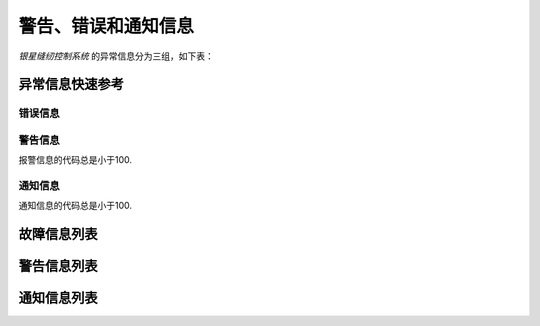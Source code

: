 .. _exception_msg:

警告、错误和通知信息
==========

*银星缝纫控制系统* 的异常信息分为三组，如下表：

== === ================
程度 缩写  说明
== === ================
错误 Err 严重故障，必须关机排除故障
警告 Wrn 排除导致的原因，控制器将继续工作
信息 Inf 工作可以继续，仅异常信息需要确认
== === ================

异常信息快速参考
--------

错误信息
~~~~

================= =========== =============================
代码                可能的原因       补救措施
================= =========== =============================
:exc:`ExcCode101` 供电电压过高      :meth:`ExcCode101.solution()`
:exc:`ExcCode103` 母线电压过压      :meth:`ExcCode103.solution()`
:exc:`ExcCode106` 电机过流        :meth:`ExcCode106.solution()`
:exc:`ExcCode107` 负载过大/电机转速过低 :meth:`ExcCode107.solution()`
:exc:`ExcCode108` 电机相电流过流     :meth:`ExcCode108.solution()`
:exc:`ExcCode109` 电机启动时堵转     :meth:`ExcCode109.solution()`
:exc:`ExcCode110` 电机堵转        :meth:`ExcCode110.solution()`
:exc:`ExcCode111` 码盘霍尔信号异常    :meth:`ExcCode111.solution()`
:exc:`ExcCode112` 码盘编码器信号异常   :meth:`ExcCode112.solution()`
:exc:`ExcCode113` 输出端口短路过流    :meth:`ExcCode113.solution()`
:exc:`ExcCode114` 码盘编码器信号异常   :meth:`ExcCode114.solution()`
:exc:`ExcCode126` 操作盒连接错误     :meth:`ExcCode126.solution()`
:exc:`ExcCode127` 操作盒失去连接     :meth:`ExcCode127.solution()`
:exc:`ExcCode128` 数据校验错误      :meth:`ExcCode128.solution()`
:exc:`ExcCode129` 步进连接异常      :meth:`ExcCode129.solution()`
:exc:`ExcCode130` 数据校验错误      :meth:`ExcCode130.solution()`
:exc:`ExcCode191` 控制器：升级      :meth:`ExcCode191.solution()`
:exc:`ExcCode192` 控制器：升级      :meth:`ExcCode192.solution()`
:exc:`ExcCode193` 控制器：升级      :meth:`ExcCode193.solution()`
:exc:`ExcCode194` 控制器：升级      :meth:`ExcCode194.solution()`
:exc:`ExcCode195` 控制器：升级      :meth:`ExcCode195.solution()`
:exc:`ExcCode196` 控制器：升级      :meth:`ExcCode196.solution()`
:exc:`ExcCode197` 控制器：升级      :meth:`ExcCode197.solution()`
:exc:`ExcCode198` 控制器：升级      :meth:`ExcCode198.solution()`
:exc:`ExcCode199` 控制器：升级      :meth:`ExcCode199.solution()`
:exc:`ExcCode181` 操作盒：升级      :meth:`ExcCode181.solution()`
:exc:`ExcCode182` 操作盒：升级      :meth:`ExcCode182.solution()`
:exc:`ExcCode183` 操作盒：升级      :meth:`ExcCode183.solution()`
:exc:`ExcCode184` 操作盒：升级      :meth:`ExcCode184.solution()`
:exc:`ExcCode185` 操作盒：升级      :meth:`ExcCode185.solution()`
:exc:`ExcCode186` 操作盒：升级      :meth:`ExcCode186.solution()`
:exc:`ExcCode187` 操作盒：升级      :meth:`ExcCode187.solution()`
:exc:`ExcCode188` 操作盒：升级      :meth:`ExcCode188.solution()`
:exc:`ExcCode189` 操作盒：升级      :meth:`ExcCode189.solution()`
================= =========== =============================

警告信息
~~~~

报警信息的代码总是小于100.

=============== ===== ===========================
代码              可能的原因 补救措施
=============== ===== ===========================
:exc:`ExcCode1` 调速器   :meth:`ExcCode1.solution()`
:exc:`ExcCode2` 倾倒开关  :meth:`ExcCode2.solution()`
:exc:`ExcCode3` 热键    :meth:`ExcCode3.solution()`
:exc:`ExcCode4` 热键    :meth:`ExcCode4.solution()`
:exc:`ExcCode5` 底线检测  :meth:`ExcCode5.solution()`
:exc:`ExcCode6` 面线检测  :meth:`ExcCode6.solution()`
:exc:`ExcCode7` 保养计数器 :meth:`ExcCode7.solution()`
:exc:`ExcCode8` 护眼板   :meth:`ExcCode8.solution()`
:exc:`ExcCode9` 旋梭盖板  :meth:`ExcCode9.solution()`
=============== ===== ===========================

通知信息
~~~~

通知信息的代码总是小于100.

================ ======= ============================
代码               可能的原因   补救措施
================ ======= ============================
:exc:`ExcCode50` 润滑油余量不足 :meth:`ExcCode50.solution()`
================ ======= ============================

故障信息列表
------

.. exception:: ExcCode101

    交流电压过高

    .. method:: solution()

       测量交流输入电压；
       控制器电压检测电路有问题，可以更换控制器后查看报错是否消失。

.. exception:: ExcCode103

    母线电压过高

    .. method:: solution()

       检查泄放电路，可以更换泄放电阻可否解决；
       控制器电压检测电路有问题，可以更换控制器后查看报错是否消失。

.. exception:: ExcCode106

    电机电流过载

    .. method:: solution()

       检查电机码盘线束连接是否牢靠；
       确认 :term:`机头识别码` 是否被正确设置；
       硬件故障，更换控制器后查看报错是否消失。

.. exception:: ExcCode107

    过载，电机持续低速

    .. method:: solution()

       主轴堵转，负载过大；
       缝料过厚。

.. exception:: ExcCode108

    过载，电机相电流过大

    .. method:: solution()

       主轴堵转，负载过大；
       缝料过厚。

.. exception:: ExcCode109

    电机启动失败

    .. method:: solution()

       从缝料较薄的地方重新启动电机；
       主轴堵转，负载过大；
       缝料过厚。

.. exception:: ExcCode110

    电机同步信号长时检测不到

    .. method:: solution()

       检查电机同步信号；
       主轴堵转，负载过大；
       缝料过厚。

.. exception:: ExcCode111

    电机UVW信号异常

    .. method:: solution()

       检查UVW信号，检查码盘线束连接；
       更换电机码盘。

.. exception:: ExcCode112

    电机启动后检测不到同步信号

    .. method:: solution()

       检查电机同步信号，检查码盘线束连接；
       更换电机码盘。

.. exception:: ExcCode113

    电磁铁（铁）过流

    .. method:: solution()

       检查电磁铁（阀）连接是否有接错；
       更换控制箱或者电磁铁（阀）。

.. exception:: ExcCode114

    电角度值异常

    .. method:: solution()

       检查电机同步信号，检查码盘线束连接；
       检查电机UVW信号。

.. exception:: ExcCode126

    控制箱和操作盒之间参数同步失败

    .. method:: solution()

       检查操作盒线束连接；
       重启控制器。

.. exception:: ExcCode127

    操作盒断联

    .. method:: solution()

       插好操作盒线束之后重启控制器。

.. exception:: ExcCode128

    控制箱和操作盒之间参数校验失败

    .. method:: solution()

       插好操作盒线束之后重启控制器。

.. exception:: ExcCode129

    步进电机通讯失败

    .. method:: solution()

       重启控制器；
       检查连接线束。

.. exception:: ExcCode130

    控制箱和操作盒之间参数版本不匹配

    .. method:: solution()

       升级控制器和操作盒的软件版本不匹配，重新升级两者的软件。

.. exception:: ExcCode191

    控制器应用程序不完整

    .. method:: solution()

       升级控制器软件。

.. exception:: ExcCode192

    控制器升级文件数据错误: 数据页数

    .. method:: solution()

       重新拷贝升级文件，之后重启升级过程。

.. exception:: ExcCode193

    控制器升级文件数据错误: 校验失败

    .. method:: solution()

       重新拷贝升级文件，之后重启升级过程。

.. exception:: ExcCode194

    控制器升级文件数据错误: 数据大小

    .. method:: solution()

       重新拷贝升级文件，之后重启升级过程。

.. exception:: ExcCode195

    控制器升级文件数据错误: 起始地址

    .. method:: solution()

       重新拷贝升级文件，之后重启升级过程。

.. exception:: ExcCode196

    控制器升级文件数据错误: 文件和产品型号不符

    .. method:: solution()

       重新拷贝升级文件，之后重启升级过程。

.. exception:: ExcCode197

    控制器升级文件不存在

    .. method:: solution()

       重新拷贝升级文件，之后重启升级过程。

.. exception:: ExcCode198

    控制器升级过程中数据传输超时

    .. method:: solution()

       检查操作盒连接线束，之后重启升级过程。

.. exception:: ExcCode199

    USB设备检测不到

    .. method:: solution()

       重新插拔下U盘并且重启升级过程。

.. exception:: ExcCode181

    操作盒应用程序不完整

    .. method:: solution()

       重新升级操作盒软件。

.. exception:: ExcCode182

    操作盒升级文件数据错误: 数据页数

    .. method:: solution()

       重新拷贝升级文件，之后重启升级过程。

.. exception:: ExcCode183

    操作盒升级文件数据错误: 校验失败

    .. method:: solution()

       重新拷贝升级文件，之后重启升级过程。

.. exception:: ExcCode184

    操作盒升级文件数据错误: 数据大小

    .. method:: solution()

       重新拷贝升级文件，之后重启升级过程。

.. exception:: ExcCode185

    操作盒升级文件数据错误: 起始地址

    .. method:: solution()

       重新拷贝升级文件，之后重启升级过程。

.. exception:: ExcCode186

    操作盒升级文件数据错误: 文件和产品型号不符

    .. method:: solution()

       重新拷贝升级文件，之后重启升级过程。

.. exception:: ExcCode187

    操作盒升级文件不存在

    .. method:: solution()

       重新拷贝升级文件，之后重启升级过程。

.. exception:: ExcCode188

    操作盒升级过程中数据传输超时

    .. method:: solution()

       检查操作盒连接线束，之后重启升级过程。

.. exception:: ExcCode189

    USB设备检测不到

    .. method:: solution()

       重新插拔下U盘并且重启升级过程。

警告信息列表
------

.. exception:: ExcCode1

    调速器报警

    .. method:: solution()

       开机时调速器必须在 :term:`POSITION 0` ；
       如果使用的是站立式三踏板而非原装调速器，调速器类型要正确设置；
       调速器本身有问题，更换调速器.

.. exception:: ExcCode2

    倾倒开关警告

    .. method:: solution()

       机头被翻起，等待机头被正常放置后，警告将自动解除；
       检查机头倾倒开关的信号是否异常。

.. exception:: ExcCode3

    热键1触发警告

    .. method:: solution()

       开机时不允许按压热键；
       检查热键的信号是否异常。

.. exception:: ExcCode4

    热键2触发警告

    .. method:: solution()

       开机时不允许按压热键；
       检查热键的信号是否异常。

.. exception:: ExcCode5

    底线余量警告

    .. method:: solution()

       底线计数器功能激活时，底线余量为0时出现的警告，更换新的锁芯后进行重置操作可以清除报警。

.. exception:: ExcCode6

    面线短线警告

    .. method:: solution()

       面线检测功能激活时，面线发生断裂时报警，重新接好面线；
       检查热键的信号是否异常。

.. exception:: ExcCode7

    保养提醒

    .. method:: solution()

    保养计数器功能激活时，待保养针数为0出现的警告，机器例行保养后进行重置操作可以清除报警。

.. exception:: ExcCode8

    护眼板未归位

    .. method:: solution()

       护眼板应该被推至正确的位置；
       检查护眼板的信号是否异常。

.. exception:: ExcCode9

    旋梭盖板被推开

    .. method:: solution()

       闭合旋梭盖板；
       检查旋梭盖板的信号是否异常。

通知信息列表
------

.. exception:: ExcCode50

    润滑油位过低

    .. method:: solution()

       增加润滑油至正常油位；
       检查油位传感器的信号是否异常。

    .. versionchanged:: 90A0-v1.08.05

       曾经，这个异常信息的代码是 *10* ，并且归类为 *警告* 组。
